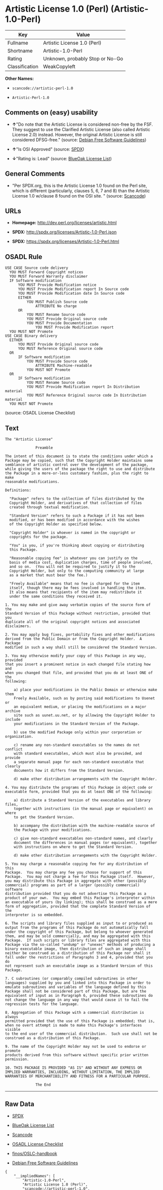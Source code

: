 * Artistic License 1.0 (Perl) (Artistic-1.0-Perl)

| Key              | Value                             |
|------------------+-----------------------------------|
| Fullname         | Artistic License 1.0 (Perl)       |
| Shortname        | Artistic-1.0-Perl                 |
| Rating           | Unknown, probably Stop or No-Go   |
| Classification   | WeakCopyleft                      |

*Other Names:*

- =scancode://artistic-perl-1.0=

- =Artistic-Perl-1.0=

** Comments on (easy) usability

- *↑*"Do note that the Artistic License is considered non-free by the
  FSF. They suggest to use the Clarified Artistic License (also called
  Artistic License 2.0) instead. However, the original Artistic License
  is still considered DFSG-free." (source:
  [[https://wiki.debian.org/DFSGLicenses][Debian Free Software
  Guidelines]])

- *↑*"Is OSI Approved" (source:
  [[https://spdx.org/licenses/Artistic-1.0-Perl.html][SPDX]])

- *↓*"Rating is: Lead" (source:
  [[https://blueoakcouncil.org/list][BlueOak License List]])

** General Comments

- "Per SPDX.org, this is the Artistic License 1.0 found on the Perl
  site, which is different (particularly, clauses 5, 6, 7 and 8) than
  the Artistic License 1.0 w/clause 8 found on the OSI site. " (source:
  [[https://github.com/nexB/scancode-toolkit/blob/develop/src/licensedcode/data/licenses/artistic-perl-1.0.yml][Scancode]])

** URLs

- *Homepage:* http://dev.perl.org/licenses/artistic.html

- *SPDX:* http://spdx.org/licenses/Artistic-1.0-Perl.json

- *SPDX:* https://spdx.org/licenses/Artistic-1.0-Perl.html

** OSADL Rule

#+BEGIN_EXAMPLE
  USE CASE Source code delivery
  	YOU MUST Forward Copyright notices
  	YOU MUST Forward Warranty disclaimer
  	IF Software modification
  		YOU MUST Provide Modification notice
  		YOU MUST Provide Modification report In Source code
  		YOU MUST Provide Modification date In Source code
  		EITHER
  			YOU MUST Publish Source code
  				ATTRIBUTE No charge
  		OR
  			YOU MUST Rename Source code
  			YOU MUST Provide Original source code
  			YOU MUST Provide Documentation
  				YOU MUST Provide Modification report
  	YOU MUST NOT Promote
  USE CASE Binary delivery
  	EITHER
  		YOU MUST Provide Original source code
  		YOU MUST Reference Original source code
  	OR
  		IF Software modification
  			YOU MUST Provide Source code
  				ATTRIBUTE Machine-readable
  			YOU MUST NOT Promote
  	OR
  		IF Software modification
  			YOU MUST Rename Source code
  			YOU MUST Provide Modification report In Distribution material
  			YOU MUST Reference Original source code In Distribution material
  	YOU MUST NOT Promote
#+END_EXAMPLE

(source: OSADL License Checklist)

** Text

#+BEGIN_EXAMPLE
  The "Artistic License"

  				Preamble

  The intent of this document is to state the conditions under which a
  Package may be copied, such that the Copyright Holder maintains some
  semblance of artistic control over the development of the package,
  while giving the users of the package the right to use and distribute
  the Package in a more-or-less customary fashion, plus the right to make
  reasonable modifications.

  Definitions:

  	"Package" refers to the collection of files distributed by the
  	Copyright Holder, and derivatives of that collection of files
  	created through textual modification.

  	"Standard Version" refers to such a Package if it has not been
  	modified, or has been modified in accordance with the wishes
  	of the Copyright Holder as specified below.

  	"Copyright Holder" is whoever is named in the copyright or
  	copyrights for the package.

  	"You" is you, if you're thinking about copying or distributing
  	this Package.

  	"Reasonable copying fee" is whatever you can justify on the
  	basis of media cost, duplication charges, time of people involved,
  	and so on.  (You will not be required to justify it to the
  	Copyright Holder, but only to the computing community at large
  	as a market that must bear the fee.)

  	"Freely Available" means that no fee is charged for the item
  	itself, though there may be fees involved in handling the item.
  	It also means that recipients of the item may redistribute it
  	under the same conditions they received it.

  1. You may make and give away verbatim copies of the source form of the
  Standard Version of this Package without restriction, provided that you
  duplicate all of the original copyright notices and associated disclaimers.

  2. You may apply bug fixes, portability fixes and other modifications
  derived from the Public Domain or from the Copyright Holder.  A Package
  modified in such a way shall still be considered the Standard Version.

  3. You may otherwise modify your copy of this Package in any way, provided
  that you insert a prominent notice in each changed file stating how and
  when you changed that file, and provided that you do at least ONE of the
  following:

      a) place your modifications in the Public Domain or otherwise make them
      Freely Available, such as by posting said modifications to Usenet or
      an equivalent medium, or placing the modifications on a major archive
      site such as uunet.uu.net, or by allowing the Copyright Holder to include
      your modifications in the Standard Version of the Package.

      b) use the modified Package only within your corporation or organization.

      c) rename any non-standard executables so the names do not conflict
      with standard executables, which must also be provided, and provide
      a separate manual page for each non-standard executable that clearly
      documents how it differs from the Standard Version.

      d) make other distribution arrangements with the Copyright Holder.

  4. You may distribute the programs of this Package in object code or
  executable form, provided that you do at least ONE of the following:

      a) distribute a Standard Version of the executables and library files,
      together with instructions (in the manual page or equivalent) on where
      to get the Standard Version.

      b) accompany the distribution with the machine-readable source of
      the Package with your modifications.

      c) give non-standard executables non-standard names, and clearly
      document the differences in manual pages (or equivalent), together
      with instructions on where to get the Standard Version.

      d) make other distribution arrangements with the Copyright Holder.

  5. You may charge a reasonable copying fee for any distribution of this
  Package.  You may charge any fee you choose for support of this
  Package.  You may not charge a fee for this Package itself.  However,
  you may distribute this Package in aggregate with other (possibly
  commercial) programs as part of a larger (possibly commercial) software
  distribution provided that you do not advertise this Package as a
  product of your own.  You may embed this Package's interpreter within
  an executable of yours (by linking); this shall be construed as a mere
  form of aggregation, provided that the complete Standard Version of the
  interpreter is so embedded.

  6. The scripts and library files supplied as input to or produced as
  output from the programs of this Package do not automatically fall
  under the copyright of this Package, but belong to whoever generated
  them, and may be sold commercially, and may be aggregated with this
  Package.  If such scripts or library files are aggregated with this
  Package via the so-called "undump" or "unexec" methods of producing a
  binary executable image, then distribution of such an image shall
  neither be construed as a distribution of this Package nor shall it
  fall under the restrictions of Paragraphs 3 and 4, provided that you do
  not represent such an executable image as a Standard Version of this
  Package.

  7. C subroutines (or comparably compiled subroutines in other
  languages) supplied by you and linked into this Package in order to
  emulate subroutines and variables of the language defined by this
  Package shall not be considered part of this Package, but are the
  equivalent of input as in Paragraph 6, provided these subroutines do
  not change the language in any way that would cause it to fail the
  regression tests for the language.

  8. Aggregation of this Package with a commercial distribution is always
  permitted provided that the use of this Package is embedded; that is,
  when no overt attempt is made to make this Package's interfaces visible
  to the end user of the commercial distribution.  Such use shall not be
  construed as a distribution of this Package.

  9. The name of the Copyright Holder may not be used to endorse or promote
  products derived from this software without specific prior written permission.

  10. THIS PACKAGE IS PROVIDED "AS IS" AND WITHOUT ANY EXPRESS OR
  IMPLIED WARRANTIES, INCLUDING, WITHOUT LIMITATION, THE IMPLIED
  WARRANTIES OF MERCHANTIBILITY AND FITNESS FOR A PARTICULAR PURPOSE.

  				The End
#+END_EXAMPLE

--------------

** Raw Data

- [[https://spdx.org/licenses/Artistic-1.0-Perl.html][SPDX]]

- [[https://blueoakcouncil.org/list][BlueOak License List]]

- [[https://github.com/nexB/scancode-toolkit/blob/develop/src/licensedcode/data/licenses/artistic-perl-1.0.yml][Scancode]]

- [[https://www.osadl.org/fileadmin/checklists/unreflicenses/Artistic-1.0-Perl.txt][OSADL
  License Checklist]]

- [[https://github.com/finos/OSLC-handbook/blob/master/src/Artistic-1.0-Perl.yaml][finos/OSLC-handbook]]

- [[https://wiki.debian.org/DFSGLicenses][Debian Free Software
  Guidelines]]

#+BEGIN_EXAMPLE
  {
      "__impliedNames": [
          "Artistic-1.0-Perl",
          "Artistic License 1.0 (Perl)",
          "scancode://artistic-perl-1.0",
          "Artistic-Perl-1.0"
      ],
      "__impliedId": "Artistic-1.0-Perl",
      "__impliedAmbiguousNames": [
          "Artistic License"
      ],
      "__impliedComments": [
          [
              "Scancode",
              [
                  "Per SPDX.org, this is the Artistic License 1.0 found on the Perl site,\nwhich is different (particularly, clauses 5, 6, 7 and 8) than the Artistic\nLicense 1.0 w/clause 8 found on the OSI site.\n"
              ]
          ]
      ],
      "facts": {
          "SPDX": {
              "isSPDXLicenseDeprecated": false,
              "spdxFullName": "Artistic License 1.0 (Perl)",
              "spdxDetailsURL": "http://spdx.org/licenses/Artistic-1.0-Perl.json",
              "_sourceURL": "https://spdx.org/licenses/Artistic-1.0-Perl.html",
              "spdxLicIsOSIApproved": true,
              "spdxSeeAlso": [
                  "http://dev.perl.org/licenses/artistic.html"
              ],
              "_implications": {
                  "__impliedNames": [
                      "Artistic-1.0-Perl",
                      "Artistic License 1.0 (Perl)"
                  ],
                  "__impliedId": "Artistic-1.0-Perl",
                  "__impliedJudgement": [
                      [
                          "SPDX",
                          {
                              "tag": "PositiveJudgement",
                              "contents": "Is OSI Approved"
                          }
                      ]
                  ],
                  "__isOsiApproved": true,
                  "__impliedURLs": [
                      [
                          "SPDX",
                          "http://spdx.org/licenses/Artistic-1.0-Perl.json"
                      ],
                      [
                          null,
                          "http://dev.perl.org/licenses/artistic.html"
                      ]
                  ]
              },
              "spdxLicenseId": "Artistic-1.0-Perl"
          },
          "OSADL License Checklist": {
              "_sourceURL": "https://www.osadl.org/fileadmin/checklists/unreflicenses/Artistic-1.0-Perl.txt",
              "spdxId": "Artistic-1.0-Perl",
              "osadlRule": "USE CASE Source code delivery\n\tYOU MUST Forward Copyright notices\n\tYOU MUST Forward Warranty disclaimer\n\tIF Software modification\n\t\tYOU MUST Provide Modification notice\n\t\tYOU MUST Provide Modification report In Source code\n\t\tYOU MUST Provide Modification date In Source code\n\t\tEITHER\n\t\t\tYOU MUST Publish Source code\n\t\t\t\tATTRIBUTE No charge\r\n\t\tOR\r\n\t\t\tYOU MUST Rename Source code\n\t\t\tYOU MUST Provide Original source code\n\t\t\tYOU MUST Provide Documentation\n\t\t\t\tYOU MUST Provide Modification report\n\tYOU MUST NOT Promote\nUSE CASE Binary delivery\n\tEITHER\n\t\tYOU MUST Provide Original source code\n\t\tYOU MUST Reference Original source code\n\tOR\r\n\t\tIF Software modification\n\t\t\tYOU MUST Provide Source code\n\t\t\t\tATTRIBUTE Machine-readable\n\t\t\tYOU MUST NOT Promote\n\tOR\r\n\t\tIF Software modification\n\t\t\tYOU MUST Rename Source code\n\t\t\tYOU MUST Provide Modification report In Distribution material\n\t\t\tYOU MUST Reference Original source code In Distribution material\n\tYOU MUST NOT Promote\n",
              "_implications": {
                  "__impliedNames": [
                      "Artistic-1.0-Perl"
                  ]
              }
          },
          "Scancode": {
              "otherUrls": null,
              "homepageUrl": "http://dev.perl.org/licenses/artistic.html",
              "shortName": "Artistic-Perl-1.0",
              "textUrls": null,
              "text": "The \"Artistic License\"\n\n\t\t\t\tPreamble\n\nThe intent of this document is to state the conditions under which a\nPackage may be copied, such that the Copyright Holder maintains some\nsemblance of artistic control over the development of the package,\nwhile giving the users of the package the right to use and distribute\nthe Package in a more-or-less customary fashion, plus the right to make\nreasonable modifications.\n\nDefinitions:\n\n\t\"Package\" refers to the collection of files distributed by the\n\tCopyright Holder, and derivatives of that collection of files\n\tcreated through textual modification.\n\n\t\"Standard Version\" refers to such a Package if it has not been\n\tmodified, or has been modified in accordance with the wishes\n\tof the Copyright Holder as specified below.\n\n\t\"Copyright Holder\" is whoever is named in the copyright or\n\tcopyrights for the package.\n\n\t\"You\" is you, if you're thinking about copying or distributing\n\tthis Package.\n\n\t\"Reasonable copying fee\" is whatever you can justify on the\n\tbasis of media cost, duplication charges, time of people involved,\n\tand so on.  (You will not be required to justify it to the\n\tCopyright Holder, but only to the computing community at large\n\tas a market that must bear the fee.)\n\n\t\"Freely Available\" means that no fee is charged for the item\n\titself, though there may be fees involved in handling the item.\n\tIt also means that recipients of the item may redistribute it\n\tunder the same conditions they received it.\n\n1. You may make and give away verbatim copies of the source form of the\nStandard Version of this Package without restriction, provided that you\nduplicate all of the original copyright notices and associated disclaimers.\n\n2. You may apply bug fixes, portability fixes and other modifications\nderived from the Public Domain or from the Copyright Holder.  A Package\nmodified in such a way shall still be considered the Standard Version.\n\n3. You may otherwise modify your copy of this Package in any way, provided\nthat you insert a prominent notice in each changed file stating how and\nwhen you changed that file, and provided that you do at least ONE of the\nfollowing:\n\n    a) place your modifications in the Public Domain or otherwise make them\n    Freely Available, such as by posting said modifications to Usenet or\n    an equivalent medium, or placing the modifications on a major archive\n    site such as uunet.uu.net, or by allowing the Copyright Holder to include\n    your modifications in the Standard Version of the Package.\n\n    b) use the modified Package only within your corporation or organization.\n\n    c) rename any non-standard executables so the names do not conflict\n    with standard executables, which must also be provided, and provide\n    a separate manual page for each non-standard executable that clearly\n    documents how it differs from the Standard Version.\n\n    d) make other distribution arrangements with the Copyright Holder.\n\n4. You may distribute the programs of this Package in object code or\nexecutable form, provided that you do at least ONE of the following:\n\n    a) distribute a Standard Version of the executables and library files,\n    together with instructions (in the manual page or equivalent) on where\n    to get the Standard Version.\n\n    b) accompany the distribution with the machine-readable source of\n    the Package with your modifications.\n\n    c) give non-standard executables non-standard names, and clearly\n    document the differences in manual pages (or equivalent), together\n    with instructions on where to get the Standard Version.\n\n    d) make other distribution arrangements with the Copyright Holder.\n\n5. You may charge a reasonable copying fee for any distribution of this\nPackage.  You may charge any fee you choose for support of this\nPackage.  You may not charge a fee for this Package itself.  However,\nyou may distribute this Package in aggregate with other (possibly\ncommercial) programs as part of a larger (possibly commercial) software\ndistribution provided that you do not advertise this Package as a\nproduct of your own.  You may embed this Package's interpreter within\nan executable of yours (by linking); this shall be construed as a mere\nform of aggregation, provided that the complete Standard Version of the\ninterpreter is so embedded.\n\n6. The scripts and library files supplied as input to or produced as\noutput from the programs of this Package do not automatically fall\nunder the copyright of this Package, but belong to whoever generated\nthem, and may be sold commercially, and may be aggregated with this\nPackage.  If such scripts or library files are aggregated with this\nPackage via the so-called \"undump\" or \"unexec\" methods of producing a\nbinary executable image, then distribution of such an image shall\nneither be construed as a distribution of this Package nor shall it\nfall under the restrictions of Paragraphs 3 and 4, provided that you do\nnot represent such an executable image as a Standard Version of this\nPackage.\n\n7. C subroutines (or comparably compiled subroutines in other\nlanguages) supplied by you and linked into this Package in order to\nemulate subroutines and variables of the language defined by this\nPackage shall not be considered part of this Package, but are the\nequivalent of input as in Paragraph 6, provided these subroutines do\nnot change the language in any way that would cause it to fail the\nregression tests for the language.\n\n8. Aggregation of this Package with a commercial distribution is always\npermitted provided that the use of this Package is embedded; that is,\nwhen no overt attempt is made to make this Package's interfaces visible\nto the end user of the commercial distribution.  Such use shall not be\nconstrued as a distribution of this Package.\n\n9. The name of the Copyright Holder may not be used to endorse or promote\nproducts derived from this software without specific prior written permission.\n\n10. THIS PACKAGE IS PROVIDED \"AS IS\" AND WITHOUT ANY EXPRESS OR\nIMPLIED WARRANTIES, INCLUDING, WITHOUT LIMITATION, THE IMPLIED\nWARRANTIES OF MERCHANTIBILITY AND FITNESS FOR A PARTICULAR PURPOSE.\n\n\t\t\t\tThe End",
              "category": "Copyleft Limited",
              "osiUrl": null,
              "owner": "Perl Foundation",
              "_sourceURL": "https://github.com/nexB/scancode-toolkit/blob/develop/src/licensedcode/data/licenses/artistic-perl-1.0.yml",
              "key": "artistic-perl-1.0",
              "name": "Artistic License (Perl) 1.0",
              "spdxId": "Artistic-1.0-Perl",
              "notes": "Per SPDX.org, this is the Artistic License 1.0 found on the Perl site,\nwhich is different (particularly, clauses 5, 6, 7 and 8) than the Artistic\nLicense 1.0 w/clause 8 found on the OSI site.\n",
              "_implications": {
                  "__impliedNames": [
                      "scancode://artistic-perl-1.0",
                      "Artistic-Perl-1.0",
                      "Artistic-1.0-Perl"
                  ],
                  "__impliedId": "Artistic-1.0-Perl",
                  "__impliedComments": [
                      [
                          "Scancode",
                          [
                              "Per SPDX.org, this is the Artistic License 1.0 found on the Perl site,\nwhich is different (particularly, clauses 5, 6, 7 and 8) than the Artistic\nLicense 1.0 w/clause 8 found on the OSI site.\n"
                          ]
                      ]
                  ],
                  "__impliedCopyleft": [
                      [
                          "Scancode",
                          "WeakCopyleft"
                      ]
                  ],
                  "__calculatedCopyleft": "WeakCopyleft",
                  "__impliedText": "The \"Artistic License\"\n\n\t\t\t\tPreamble\n\nThe intent of this document is to state the conditions under which a\nPackage may be copied, such that the Copyright Holder maintains some\nsemblance of artistic control over the development of the package,\nwhile giving the users of the package the right to use and distribute\nthe Package in a more-or-less customary fashion, plus the right to make\nreasonable modifications.\n\nDefinitions:\n\n\t\"Package\" refers to the collection of files distributed by the\n\tCopyright Holder, and derivatives of that collection of files\n\tcreated through textual modification.\n\n\t\"Standard Version\" refers to such a Package if it has not been\n\tmodified, or has been modified in accordance with the wishes\n\tof the Copyright Holder as specified below.\n\n\t\"Copyright Holder\" is whoever is named in the copyright or\n\tcopyrights for the package.\n\n\t\"You\" is you, if you're thinking about copying or distributing\n\tthis Package.\n\n\t\"Reasonable copying fee\" is whatever you can justify on the\n\tbasis of media cost, duplication charges, time of people involved,\n\tand so on.  (You will not be required to justify it to the\n\tCopyright Holder, but only to the computing community at large\n\tas a market that must bear the fee.)\n\n\t\"Freely Available\" means that no fee is charged for the item\n\titself, though there may be fees involved in handling the item.\n\tIt also means that recipients of the item may redistribute it\n\tunder the same conditions they received it.\n\n1. You may make and give away verbatim copies of the source form of the\nStandard Version of this Package without restriction, provided that you\nduplicate all of the original copyright notices and associated disclaimers.\n\n2. You may apply bug fixes, portability fixes and other modifications\nderived from the Public Domain or from the Copyright Holder.  A Package\nmodified in such a way shall still be considered the Standard Version.\n\n3. You may otherwise modify your copy of this Package in any way, provided\nthat you insert a prominent notice in each changed file stating how and\nwhen you changed that file, and provided that you do at least ONE of the\nfollowing:\n\n    a) place your modifications in the Public Domain or otherwise make them\n    Freely Available, such as by posting said modifications to Usenet or\n    an equivalent medium, or placing the modifications on a major archive\n    site such as uunet.uu.net, or by allowing the Copyright Holder to include\n    your modifications in the Standard Version of the Package.\n\n    b) use the modified Package only within your corporation or organization.\n\n    c) rename any non-standard executables so the names do not conflict\n    with standard executables, which must also be provided, and provide\n    a separate manual page for each non-standard executable that clearly\n    documents how it differs from the Standard Version.\n\n    d) make other distribution arrangements with the Copyright Holder.\n\n4. You may distribute the programs of this Package in object code or\nexecutable form, provided that you do at least ONE of the following:\n\n    a) distribute a Standard Version of the executables and library files,\n    together with instructions (in the manual page or equivalent) on where\n    to get the Standard Version.\n\n    b) accompany the distribution with the machine-readable source of\n    the Package with your modifications.\n\n    c) give non-standard executables non-standard names, and clearly\n    document the differences in manual pages (or equivalent), together\n    with instructions on where to get the Standard Version.\n\n    d) make other distribution arrangements with the Copyright Holder.\n\n5. You may charge a reasonable copying fee for any distribution of this\nPackage.  You may charge any fee you choose for support of this\nPackage.  You may not charge a fee for this Package itself.  However,\nyou may distribute this Package in aggregate with other (possibly\ncommercial) programs as part of a larger (possibly commercial) software\ndistribution provided that you do not advertise this Package as a\nproduct of your own.  You may embed this Package's interpreter within\nan executable of yours (by linking); this shall be construed as a mere\nform of aggregation, provided that the complete Standard Version of the\ninterpreter is so embedded.\n\n6. The scripts and library files supplied as input to or produced as\noutput from the programs of this Package do not automatically fall\nunder the copyright of this Package, but belong to whoever generated\nthem, and may be sold commercially, and may be aggregated with this\nPackage.  If such scripts or library files are aggregated with this\nPackage via the so-called \"undump\" or \"unexec\" methods of producing a\nbinary executable image, then distribution of such an image shall\nneither be construed as a distribution of this Package nor shall it\nfall under the restrictions of Paragraphs 3 and 4, provided that you do\nnot represent such an executable image as a Standard Version of this\nPackage.\n\n7. C subroutines (or comparably compiled subroutines in other\nlanguages) supplied by you and linked into this Package in order to\nemulate subroutines and variables of the language defined by this\nPackage shall not be considered part of this Package, but are the\nequivalent of input as in Paragraph 6, provided these subroutines do\nnot change the language in any way that would cause it to fail the\nregression tests for the language.\n\n8. Aggregation of this Package with a commercial distribution is always\npermitted provided that the use of this Package is embedded; that is,\nwhen no overt attempt is made to make this Package's interfaces visible\nto the end user of the commercial distribution.  Such use shall not be\nconstrued as a distribution of this Package.\n\n9. The name of the Copyright Holder may not be used to endorse or promote\nproducts derived from this software without specific prior written permission.\n\n10. THIS PACKAGE IS PROVIDED \"AS IS\" AND WITHOUT ANY EXPRESS OR\nIMPLIED WARRANTIES, INCLUDING, WITHOUT LIMITATION, THE IMPLIED\nWARRANTIES OF MERCHANTIBILITY AND FITNESS FOR A PARTICULAR PURPOSE.\n\n\t\t\t\tThe End",
                  "__impliedURLs": [
                      [
                          "Homepage",
                          "http://dev.perl.org/licenses/artistic.html"
                      ]
                  ]
              }
          },
          "Debian Free Software Guidelines": {
              "LicenseName": "Artistic License",
              "State": "DFSGCompatible",
              "_sourceURL": "https://wiki.debian.org/DFSGLicenses",
              "_implications": {
                  "__impliedNames": [
                      "Artistic-1.0-Perl"
                  ],
                  "__impliedAmbiguousNames": [
                      "Artistic License"
                  ],
                  "__impliedJudgement": [
                      [
                          "Debian Free Software Guidelines",
                          {
                              "tag": "PositiveJudgement",
                              "contents": "Do note that the Artistic License is considered non-free by the FSF. They suggest to use the Clarified Artistic License (also called Artistic License 2.0) instead. However, the original Artistic License is still considered DFSG-free."
                          }
                      ]
                  ]
              },
              "Comment": "Do note that the Artistic License is considered non-free by the FSF. They suggest to use the Clarified Artistic License (also called Artistic License 2.0) instead. However, the original Artistic License is still considered DFSG-free.",
              "LicenseId": "Artistic-1.0-Perl"
          },
          "BlueOak License List": {
              "BlueOakRating": "Lead",
              "url": "https://spdx.org/licenses/Artistic-1.0-Perl.html",
              "isPermissive": true,
              "_sourceURL": "https://blueoakcouncil.org/list",
              "name": "Artistic License 1.0 (Perl)",
              "id": "Artistic-1.0-Perl",
              "_implications": {
                  "__impliedNames": [
                      "Artistic-1.0-Perl",
                      "Artistic License 1.0 (Perl)"
                  ],
                  "__impliedJudgement": [
                      [
                          "BlueOak License List",
                          {
                              "tag": "NegativeJudgement",
                              "contents": "Rating is: Lead"
                          }
                      ]
                  ],
                  "__impliedCopyleft": [
                      [
                          "BlueOak License List",
                          "NoCopyleft"
                      ]
                  ],
                  "__calculatedCopyleft": "NoCopyleft",
                  "__impliedURLs": [
                      [
                          "SPDX",
                          "https://spdx.org/licenses/Artistic-1.0-Perl.html"
                      ]
                  ]
              }
          },
          "finos/OSLC-handbook": {
              "terms": [
                  {
                      "termUseCases": [
                          "US"
                      ],
                      "termSeeAlso": null,
                      "termDescription": "Retain all notices",
                      "termComplianceNotes": "Copyright notices and other notices",
                      "termType": "condition"
                  },
                  {
                      "termUseCases": [
                          "MB",
                          "MS"
                      ],
                      "termSeeAlso": null,
                      "termDescription": "Notice of modifications",
                      "termComplianceNotes": "Modified files must have \"prominent notice\" in each file stating how the file was modified and when",
                      "termType": "condition"
                  },
                  {
                      "termUseCases": [
                          "MB",
                          "MS"
                      ],
                      "termSeeAlso": null,
                      "termDescription": "Provide access to modifications",
                      "termComplianceNotes": "Do at least one of the following: place modification in the public domain or otherwise make them freely available; OR rename non-standard executables; OR \"make other distribution arrangements\" with the copyright holder (see section 3 for more details).",
                      "termType": "condition"
                  },
                  {
                      "termUseCases": [
                          "UB",
                          "MB"
                      ],
                      "termSeeAlso": null,
                      "termDescription": "Access to source",
                      "termComplianceNotes": "Do at least one of the following: provide a Standard Version of the executables and library files; OR provide source for your modifications; OR give non-standard executables non-standard name and document the differences with instructions on where to get the Standard Version; OR \"make other distribution arrangements\" with the copyright holder (see section 4 for more details)",
                      "termType": "condition"
                  },
                  {
                      "termUseCases": [
                          "UB",
                          "MB",
                          "US",
                          "MS"
                      ],
                      "termSeeAlso": null,
                      "termDescription": "You may distribute this package as part of a larger (commercial) distribution, but cannot charge a fee for the standalone package. You may charge a reasonable fee for copying or support.",
                      "termComplianceNotes": null,
                      "termType": "condition"
                  },
                  {
                      "termUseCases": null,
                      "termSeeAlso": null,
                      "termDescription": "The following are not considered part of the package or do not fall under copyright of this package and subject to the license: scripts and library files supplied as input to or produced as output from the program; C subroutines (or comparably compiled subroutines in other languages) supplied by you and linked into this Package in order to emulate subroutines and variables of the language defined by this package; aggregation of this package with other software where the package is embedded and the interfaces are not visible to the end user (see sections 6, 7, and 8 for more details)",
                      "termComplianceNotes": null,
                      "termType": "other"
                  }
              ],
              "_sourceURL": "https://github.com/finos/OSLC-handbook/blob/master/src/Artistic-1.0-Perl.yaml",
              "name": "Artistic License 1.0 (Perl)",
              "nameFromFilename": "Artistic-1.0-Perl",
              "notes": "This is the Artistic License 1.0 found on the Perl site, which is different (particularly, clauses 5, 6, 7 and 8) than the Artistic License 1.0 w/clause 8 found on the OSI site. This license has specific use cases and conditions that are difficult to summarize; please see sections 5-8 and relevant definitions for more details.",
              "_implications": {
                  "__impliedNames": [
                      "Artistic-1.0-Perl",
                      "Artistic License 1.0 (Perl)"
                  ]
              },
              "licenseId": [
                  "Artistic-1.0-Perl",
                  "Artistic License 1.0 (Perl)"
              ]
          }
      },
      "__impliedJudgement": [
          [
              "BlueOak License List",
              {
                  "tag": "NegativeJudgement",
                  "contents": "Rating is: Lead"
              }
          ],
          [
              "Debian Free Software Guidelines",
              {
                  "tag": "PositiveJudgement",
                  "contents": "Do note that the Artistic License is considered non-free by the FSF. They suggest to use the Clarified Artistic License (also called Artistic License 2.0) instead. However, the original Artistic License is still considered DFSG-free."
              }
          ],
          [
              "SPDX",
              {
                  "tag": "PositiveJudgement",
                  "contents": "Is OSI Approved"
              }
          ]
      ],
      "__impliedCopyleft": [
          [
              "BlueOak License List",
              "NoCopyleft"
          ],
          [
              "Scancode",
              "WeakCopyleft"
          ]
      ],
      "__calculatedCopyleft": "WeakCopyleft",
      "__isOsiApproved": true,
      "__impliedText": "The \"Artistic License\"\n\n\t\t\t\tPreamble\n\nThe intent of this document is to state the conditions under which a\nPackage may be copied, such that the Copyright Holder maintains some\nsemblance of artistic control over the development of the package,\nwhile giving the users of the package the right to use and distribute\nthe Package in a more-or-less customary fashion, plus the right to make\nreasonable modifications.\n\nDefinitions:\n\n\t\"Package\" refers to the collection of files distributed by the\n\tCopyright Holder, and derivatives of that collection of files\n\tcreated through textual modification.\n\n\t\"Standard Version\" refers to such a Package if it has not been\n\tmodified, or has been modified in accordance with the wishes\n\tof the Copyright Holder as specified below.\n\n\t\"Copyright Holder\" is whoever is named in the copyright or\n\tcopyrights for the package.\n\n\t\"You\" is you, if you're thinking about copying or distributing\n\tthis Package.\n\n\t\"Reasonable copying fee\" is whatever you can justify on the\n\tbasis of media cost, duplication charges, time of people involved,\n\tand so on.  (You will not be required to justify it to the\n\tCopyright Holder, but only to the computing community at large\n\tas a market that must bear the fee.)\n\n\t\"Freely Available\" means that no fee is charged for the item\n\titself, though there may be fees involved in handling the item.\n\tIt also means that recipients of the item may redistribute it\n\tunder the same conditions they received it.\n\n1. You may make and give away verbatim copies of the source form of the\nStandard Version of this Package without restriction, provided that you\nduplicate all of the original copyright notices and associated disclaimers.\n\n2. You may apply bug fixes, portability fixes and other modifications\nderived from the Public Domain or from the Copyright Holder.  A Package\nmodified in such a way shall still be considered the Standard Version.\n\n3. You may otherwise modify your copy of this Package in any way, provided\nthat you insert a prominent notice in each changed file stating how and\nwhen you changed that file, and provided that you do at least ONE of the\nfollowing:\n\n    a) place your modifications in the Public Domain or otherwise make them\n    Freely Available, such as by posting said modifications to Usenet or\n    an equivalent medium, or placing the modifications on a major archive\n    site such as uunet.uu.net, or by allowing the Copyright Holder to include\n    your modifications in the Standard Version of the Package.\n\n    b) use the modified Package only within your corporation or organization.\n\n    c) rename any non-standard executables so the names do not conflict\n    with standard executables, which must also be provided, and provide\n    a separate manual page for each non-standard executable that clearly\n    documents how it differs from the Standard Version.\n\n    d) make other distribution arrangements with the Copyright Holder.\n\n4. You may distribute the programs of this Package in object code or\nexecutable form, provided that you do at least ONE of the following:\n\n    a) distribute a Standard Version of the executables and library files,\n    together with instructions (in the manual page or equivalent) on where\n    to get the Standard Version.\n\n    b) accompany the distribution with the machine-readable source of\n    the Package with your modifications.\n\n    c) give non-standard executables non-standard names, and clearly\n    document the differences in manual pages (or equivalent), together\n    with instructions on where to get the Standard Version.\n\n    d) make other distribution arrangements with the Copyright Holder.\n\n5. You may charge a reasonable copying fee for any distribution of this\nPackage.  You may charge any fee you choose for support of this\nPackage.  You may not charge a fee for this Package itself.  However,\nyou may distribute this Package in aggregate with other (possibly\ncommercial) programs as part of a larger (possibly commercial) software\ndistribution provided that you do not advertise this Package as a\nproduct of your own.  You may embed this Package's interpreter within\nan executable of yours (by linking); this shall be construed as a mere\nform of aggregation, provided that the complete Standard Version of the\ninterpreter is so embedded.\n\n6. The scripts and library files supplied as input to or produced as\noutput from the programs of this Package do not automatically fall\nunder the copyright of this Package, but belong to whoever generated\nthem, and may be sold commercially, and may be aggregated with this\nPackage.  If such scripts or library files are aggregated with this\nPackage via the so-called \"undump\" or \"unexec\" methods of producing a\nbinary executable image, then distribution of such an image shall\nneither be construed as a distribution of this Package nor shall it\nfall under the restrictions of Paragraphs 3 and 4, provided that you do\nnot represent such an executable image as a Standard Version of this\nPackage.\n\n7. C subroutines (or comparably compiled subroutines in other\nlanguages) supplied by you and linked into this Package in order to\nemulate subroutines and variables of the language defined by this\nPackage shall not be considered part of this Package, but are the\nequivalent of input as in Paragraph 6, provided these subroutines do\nnot change the language in any way that would cause it to fail the\nregression tests for the language.\n\n8. Aggregation of this Package with a commercial distribution is always\npermitted provided that the use of this Package is embedded; that is,\nwhen no overt attempt is made to make this Package's interfaces visible\nto the end user of the commercial distribution.  Such use shall not be\nconstrued as a distribution of this Package.\n\n9. The name of the Copyright Holder may not be used to endorse or promote\nproducts derived from this software without specific prior written permission.\n\n10. THIS PACKAGE IS PROVIDED \"AS IS\" AND WITHOUT ANY EXPRESS OR\nIMPLIED WARRANTIES, INCLUDING, WITHOUT LIMITATION, THE IMPLIED\nWARRANTIES OF MERCHANTIBILITY AND FITNESS FOR A PARTICULAR PURPOSE.\n\n\t\t\t\tThe End",
      "__impliedURLs": [
          [
              "SPDX",
              "http://spdx.org/licenses/Artistic-1.0-Perl.json"
          ],
          [
              null,
              "http://dev.perl.org/licenses/artistic.html"
          ],
          [
              "SPDX",
              "https://spdx.org/licenses/Artistic-1.0-Perl.html"
          ],
          [
              "Homepage",
              "http://dev.perl.org/licenses/artistic.html"
          ]
      ]
  }
#+END_EXAMPLE

--------------

** Dot Cluster Graph

[[../dot/Artistic-1.0-Perl.svg]]